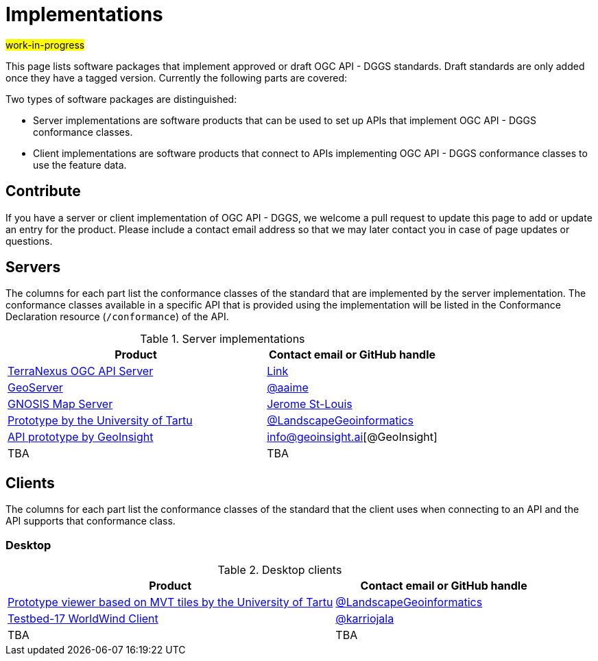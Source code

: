 # Implementations

#work-in-progress#

This page lists software packages that implement approved or draft OGC API - DGGS standards. Draft standards are only added once they have a tagged version. Currently the following parts are covered:

Two types of software packages are distinguished:

* Server implementations are software products that can be used to set up APIs that implement OGC API - DGGS conformance classes.
* Client implementations are software products that connect to APIs implementing OGC API - DGGS conformance classes to use the feature data.


## Contribute

If you have a server or client implementation of OGC API - DGGS, we welcome a pull request to update this page to add or update an entry for the product. Please include a contact email address so that we may later contact you in case of page updates or questions.

//If you have a server product, please consider to https://www.ogc.org/resource/products/registration[register it in the OGC Product Database] and https://cite.opengeospatial.org/teamengine/[test it for compliance], too.

## Servers

The columns for each part list the conformance classes of the standard that are implemented by the server implementation. The conformance classes available in a specific API that is provided using the implementation will be listed in the Conformance Declaration resource (`/conformance`) of the API.

.Server implementations
[cols="6,4",options="header",grid="rows",stripes="hover"]
|===
| Product | Contact email or GitHub handle

| https://terranexus.pangaeainnovations.com/ogcapi/[TerraNexus OGC API Server]
| https://www.ogc.org/resource/products/details/?pid=1675[Link]

| https://docs.geoserver.org/latest/en/user/community/ogc-api/testbed.html#dggs[GeoServer]
| https://github.com/aaime[@aaime]

| https://maps.gnosis.earth/ogcapi/collections/SRTM_ViewFinderPanorama/dggs/[GNOSIS Map Server]
| https://github.com/jerstlouis[Jerome St-Louis]

| https://hytruck.landscape-geoinformatics.eu/dggs-api/v1-pre/[Prototype by the University of Tartu]
| https://github.com/LandscapeGeoinformatics/pydggsapi[@LandscapeGeoinformatics]

| https://dggs.geoinsight.ai[API prototype by GeoInsight]
| info@geoinsight.ai[@GeoInsight]

| TBA
| TBA

|===

## Clients

The columns for each part list the conformance classes of the standard that the client uses when connecting to an API and the API supports that conformance class.

### Desktop

.Desktop clients
[cols="6,4",options="header",grid="rows",stripes="hover"]
|===
| Product | Contact email or GitHub handle

| https://hytruck.landscape-geoinformatics.eu/[Prototype viewer based on MVT tiles by the University of Tartu]
| https://github.com/LandscapeGeoinformatics/pydggsapi[@LandscapeGeoinformatics]

|https://github.com/opengeospatial/T17-API-D176-dev[Testbed-17 WorldWind Client]
|https://github.com/karriojala[@karriojala]

|TBA
|TBA
|===
